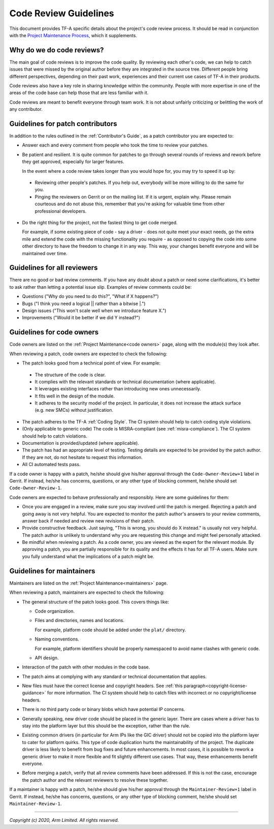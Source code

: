 Code Review Guidelines
======================

This document provides TF-A specific details about the project's code review
process. It should be read in conjunction with the `Project Maintenance
Process`_, which it supplements.


Why do we do code reviews?
--------------------------

The main goal of code reviews is to improve the code quality. By reviewing each
other's code, we can help to catch issues that were missed by the original author
before they are integrated in the source tree. Different people bring different
perspectives, depending on their past work, experiences and their current use
cases of TF-A in their products.

Code reviews also have a key role in sharing knowledge within the
community. People with more expertise in one of the areas of the code base can
help those that are less familiar with it.

Code reviews are meant to benefit everyone through team work. It is not about
unfairly criticizing or belittling the work of any contributor.


Guidelines for patch contributors
---------------------------------

In addition to the rules outlined in the :ref:`Contributor's Guide`, as a patch
contributor you are expected to:

-  Answer each and every comment from people who took the time to review your
   patches.

-  Be patient and resilient. It is quite common for patches to go through
   several rounds of reviews and rework before they get approved, especially
   for larger features.

   In the event where a code review takes longer than you would hope for, you
   may try to speed it up by:

  -  Reviewing other people's patches. If you help out, everybody will be more
     willing to do the same for you.

  -  Pinging the reviewers on Gerrit or on the mailing list. If it is urgent,
     explain why. Please remain courteous and do not abuse this, remember that
     you're asking for valuable time from other professional developers.

-  Do the right thing for the project, not the fastest thing to get code merged.

   For example, if some existing piece of code - say a driver - does not quite
   meet your exact needs, go the extra mile and extend the code with the missing
   functionality you require - as opposed to copying the code into some other
   directory to have the freedom to change it in any way. This way, your changes
   benefit everyone and will be maintained over time.


Guidelines for all reviewers
----------------------------

There are no good or bad review comments. If you have any doubt about a patch or
need some clarifications, it's better to ask rather than letting a potential
issue slip. Examples of review comments could be:

- Questions ("Why do you need to do this?", "What if X happens?")
- Bugs ("I think you need a logical \|\| rather than a bitwise \|.")
- Design issues ("This won't scale well when we introduce feature X.")
- Improvements ("Would it be better if we did Y instead?")


Guidelines for code owners
--------------------------

Code owners are listed on the :ref:`Project Maintenance<code owners>` page,
along with the module(s) they look after.

When reviewing a patch, code owners are expected to check the following:

-  The patch looks good from a technical point of view. For example:

  -  The structure of the code is clear.

  -  It complies with the relevant standards or technical documentation (where
     applicable).

  -  It leverages existing interfaces rather than introducing new ones
     unnecessarily.

  -  It fits well in the design of the module.

  -  It adheres to the security model of the project. In particular, it does not
     increase the attack surface (e.g. new SMCs) without justification.

-  The patch adheres to the TF-A :ref:`Coding Style`. The CI system should help
   to catch coding style violations.

-  (Only applicable to generic code) The code is MISRA-compliant (see
   :ref:`misra-compliance`). The CI system should help to catch violations.

-  Documentation is provided/updated (where applicable).

-  The patch has had an appropriate level of testing. Testing details are
   expected to be provided by the patch author. If they are not, do not hesitate
   to request this information.

-  All CI automated tests pass.

If a code owner is happy with a patch, he/she should give his/her approval
through the ``Code-Owner-Review+1`` label in Gerrit. If instead, he/she has
concerns, questions, or any other type of blocking comment, he/she should set
``Code-Owner-Review-1``.

Code owners are expected to behave professionally and responsibly. Here are some
guidelines for them:

-  Once you are engaged in a review, make sure you stay involved until the patch
   is merged. Rejecting a patch and going away is not very helpful. You are
   expected to monitor the patch author's answers to your review comments,
   answer back if needed and review new revisions of their patch.

-  Provide constructive feedback. Just saying, "This is wrong, you should do X
   instead." is usually not very helpful. The patch author is unlikely to
   understand why you are requesting this change and might feel personally
   attacked.

-  Be mindful when reviewing a patch. As a code owner, you are viewed as
   the expert for the relevant module. By approving a patch, you are partially
   responsible for its quality and the effects it has for all TF-A users. Make
   sure you fully understand what the implications of a patch might be.


Guidelines for maintainers
--------------------------

Maintainers are listed on the :ref:`Project Maintenance<maintainers>` page.

When reviewing a patch, maintainers are expected to check the following:

-  The general structure of the patch looks good. This covers things like:

   -  Code organization.

   -  Files and directories, names and locations.

      For example, platform code should be added under the ``plat/`` directory.

   -  Naming conventions.

      For example, platform identifiers should be properly namespaced to avoid
      name clashes with generic code.

   -  API design.

-  Interaction of the patch with other modules in the code base.

-  The patch aims at complying with any standard or technical documentation
   that applies.

-  New files must have the correct license and copyright headers. See :ref:`this
   paragraph<copyright-license-guidance>` for more information. The CI system
   should help to catch files with incorrect or no copyright/license headers.

-  There is no third party code or binary blobs which have potential IP
   concerns.

-  Generally speaking, new driver code should be placed in the generic
   layer. There are cases where a driver has to stay into the platform layer but
   this should be the exception, rather than the rule.

-  Existing common drivers (in particular for Arm IPs like the GIC driver) should
   not be copied into the platform layer to cater for platform quirks. This
   type of code duplication hurts the maintainability of the project. The
   duplicate driver is less likely to benefit from bug fixes and future
   enhancements. In most cases, it is possible to rework a generic driver to
   make it more flexible and fit slightly different use cases. That way, these
   enhancements benefit everyone.

-  Before merging a patch, verify that all review comments have been addressed.
   If this is not the case, encourage the patch author and the relevant
   reviewers to resolve these together.

If a maintainer is happy with a patch, he/she should give his/her approval
through the ``Maintainer-Review+1`` label in Gerrit. If instead, he/she has
concerns, questions, or any other type of blocking comment, he/she should set
``Maintainer-Review-1``.

--------------

*Copyright (c) 2020, Arm Limited. All rights reserved.*

.. _Project Maintenance Process: https://developer.trustedfirmware.org/w/collaboration/project-maintenance-process/

